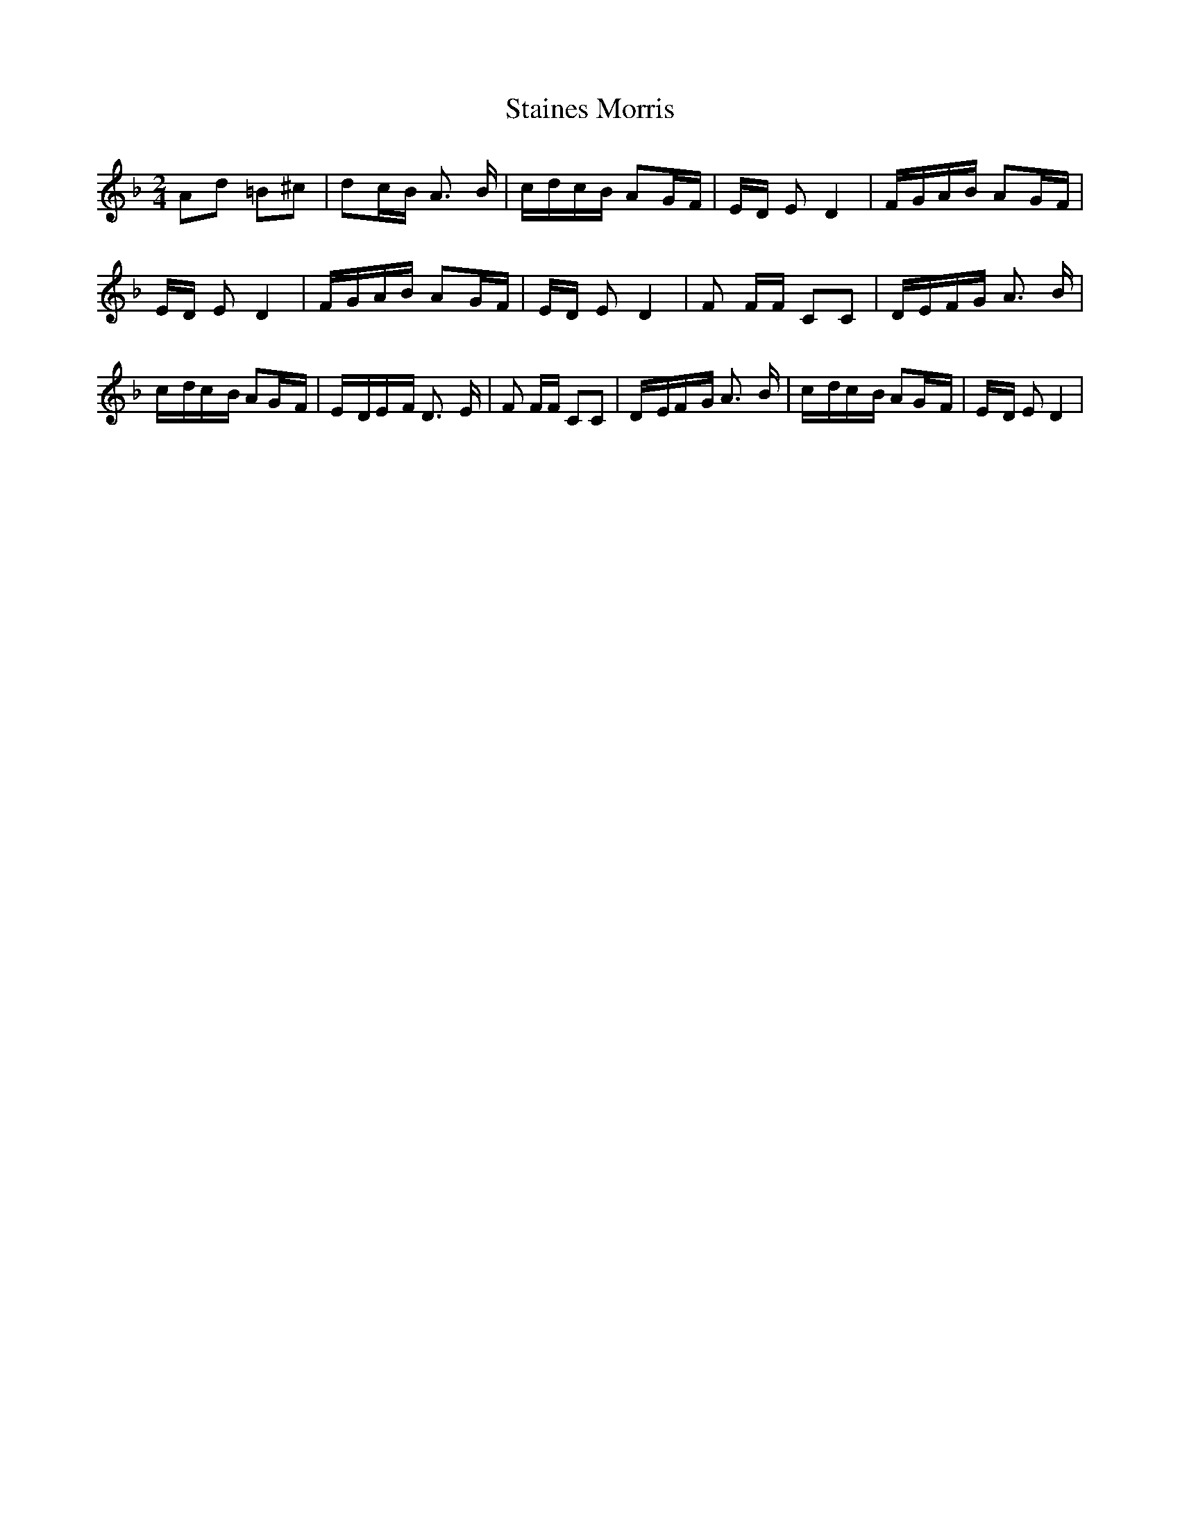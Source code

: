% Generated more or less automatically by swtoabc by Erich Rickheit KSC
X:1
T:Staines Morris
M:2/4
L:1/16
K:F
 A2d2 =B2^c2| d2c-B A3- B|c-dc-B A2G-F|E-D E2 D4|F-GA-B A2G-F|E-D E2 D4|\
F-GA-B A2G-F|E-D E2 D4| F2 FF C2C2|D-EF-G A3- B|c-dc-B A2G-F|E-DE-F D3- E|\
 F2 FF C2C2|D-EF-G A3- B|c-dc-B A2G-F|E-D E2 D4|

